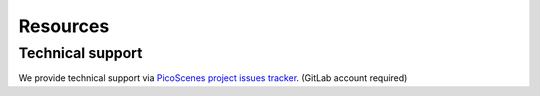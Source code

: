 Resources
=============



Technical support
-----------------------------
We provide technical support via `PicoScenes project issues tracker <https://gitlab.com/wifisensing/picoscenes-issue-tracker/issues>`_. (GitLab account required)
